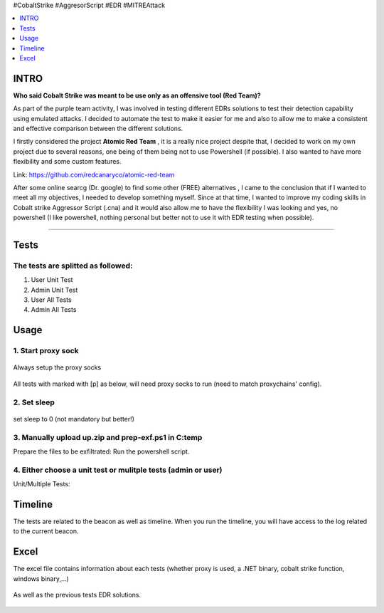 .. raw:: html

   <h1 align="center">

   <br class="title">
   EDR-Test
   <br>

.. raw:: html

   </h1>

#CobaltStrike #AggresorScript #EDR #MITREAttack

.. contents:: 
    :local:
    :depth: 1

=============
INTRO
=============

**Who said Cobalt Strike was meant to be use only as an offensive tool (Red Team)?**

As part of the purple team activity, I was involved in testing different EDRs solutions to test their detection capability using emulated attacks. I decided to automate the test to make it easier for me and also to allow me to make a consistent and effective comparison between the different solutions.

I firstly considered the project **Atomic Red Team** , it is a really nice project despite that, I decided to work on my own project due to several reasons, one being of them being not to use Powershell (if possible). I also wanted to have more flexibility and some custom features.

Link: https://github.com/redcanaryco/atomic-red-team

After some online searcg (Dr. google) to find some other (FREE) alternatives , I came to the conclusion that if I wanted to meet all my objectives, I needed to develop something myself. Since at that time, I wanted to improve my coding skills in Cobalt strike Aggressor Script (.cna) and it would also allow me to have the flexibility I was looking and yes, no powershell (I like powershell, nothing personal but better not to use it with EDR testing when possible). 





 .. image:: ./img/tool-header.png
 	:width: 1000px
 	:alt: Project
=============

=============
Tests
=============

The tests are splitted as followed: 
--------------------------
1. User Unit Test
2. Admin Unit Test
3. User All Tests
4. Admin All Tests


=============
Usage
=============

1. Start proxy sock
--------------------------
 .. code-block:: console
 
Always setup the proxy socks 
  
 .. image:: ./img/socks.png
 	:width: 250px
 	:alt: Project

All tests with marked with [p] as below, will need proxy socks to run (need to match proxychains' config). 

 .. image:: ./img/socks-test.png
 	:width: 650px
 	:alt: Project
  
2. Set sleep
--------------------------
 .. code-block:: console
 
set sleep to 0 (not mandatory but better!) 
 
 .. image:: ./img/sleep.png
 	:width: 400px
 	:alt: Project  

3. Manually upload up.zip and prep-exf.ps1 in C:\temp
-----------------------------------------------------------
 
Prepare the files to be exfiltrated:
Run the powershell script.

  
  
4. Either choose a unit test or mulitple tests (admin or user)
-----------------------------------------------------------
 
Unit/Multiple Tests:
 .. code-block:: console
 
 .. image:: ./img/AllTests.png
 	:width: 400px
 	:alt: img-broken  
	

=============
Timeline
=============
	
The tests are related to the beacon as well as timeline. When you run the timeline, you will have access to the log related to the current beacon.

 .. image:: ./img/timeline.png
 	:width: 750px
 	:alt: img-broken  
	

=============
Excel 
=============
	
The excel file contains information about each tests (whether proxy is used, a .NET binary, cobalt strike function, windows binary,...)

 .. image:: ./img/info.png
 	:width: 1250px
 	:alt: img-broken  
	
As well as the previous tests EDR solutions.

 .. image:: ./img/tests.png
 	:width: 1250px
 	:alt: img-broken  

	

